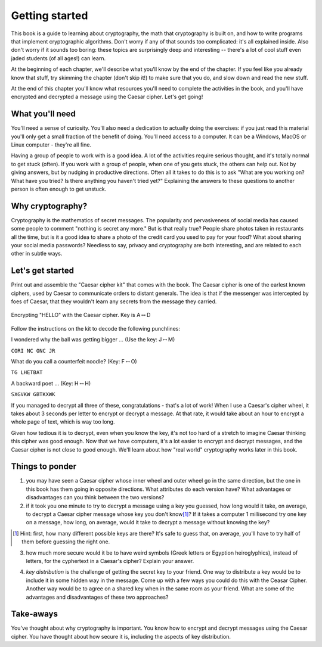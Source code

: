 Getting started
===============

This book is a guide to learning about cryptography, the math that
cryptography is built on, and how to write programs that implement
cryptographic algorithms. Don't worry if any of that sounds too
complicated: it's all explained inside. Also don't worry if it sounds
too boring: these topics are surprisingly deep and interesting --
there's a lot of cool stuff even jaded students (of all ages!) can
learn.

At the beginning of each chapter, we'll describe what you'll know by the
end of the chapter. If you feel like you already know that stuff, try
skimming the chapter (don't skip it!) to make sure that you do, and slow
down and read the new stuff.

At the end of this chapter you'll know what resources you'll need to
complete the activities in the book, and you'll have encrypted and
decrypted a message using the Caesar cipher. Let's get going!

What you'll need
----------------

You'll need a sense of curiosity. You'll also need a dedication to
actually doing the exercises: if you just read this material you'll only
get a small fraction of the benefit of doing. You'll need access to a
computer. It can be a Windows, MacOS or Linux computer - they're all
fine.

Having a group of people to work with is a good idea. A lot of the
activities require serious thought, and it's totally normal to get stuck
(often). If you work with a group of people, when one of you gets stuck,
the others can help out. Not by giving answers, but by nudging in
productive directions. Often all it takes to do this is to ask "What are
you working on? What have you tried? Is there anything you haven't tried
yet?" Explaining the answers to these questions to another person is
often enough to get unstuck.

Why cryptography?
-----------------

Cryptography is the mathematics of secret messages. The popularity and
pervasiveness of social media has caused some people to comment "nothing
is secret any more." But is that really true? People share photos taken
in restaurants all the time, but is it a good idea to share a photo of
the credit card you used to pay for your food? What about sharing your
social media passwords? Needless to say, privacy and cryptography are
both interesting, and are related to each other in subtle ways.

Let's get started
-----------------

Print out and assemble the "Caesar cipher kit" that comes with the book.
The Caesar cipher is one of the earlest known ciphers, used by Caesar to
communicate orders to distant generals. The idea is that if the
messenger was intercepted by foes of Caesar, that they wouldn't learn
any secrets from the message they carried.

.. figure:: figures/HelloCaesar.pdf
   :alt: Encrypting "HELLO" with the Caesar cipher. Key is A\ :math:`\leftrightarrow`\ D
   :figclass: align-center

   Encrypting "HELLO" with the Caesar cipher. Key is A\ :math:`\leftrightarrow`\ D

Follow the instructions on the kit to decode the following punchlines:

I wondered why the ball was getting bigger ... (Use the key:
J\ :math:`\leftrightarrow`\ M)

``CORI NC ONC JR``

What do you call a counterfeit noodle? (Key:
F\ :math:`\leftrightarrow`\ O)

``TG LHETBAT``

A backward poet ... (Key: H\ :math:`\leftrightarrow`\ H)

``SXGVKW GBTKXWK``

If you managed to decrypt all three of these, congratulations - that's a
lot of work! When I use a Caesar's cipher wheel, it takes about 3
seconds per letter to encrypt or decrypt a message. At that rate, it
would take about an hour to encrypt a whole page of text, which is way
too long.

Given how tedious it is to decrypt, even when you know the key, it's not
too hard of a stretch to imagine Caesar thinking this cipher was good
enough. Now that we have computers, it's a lot easier to encrypt and
decrypt messages, and the Caesar cipher is not close to good enough.
We'll learn about how "real world" cryptography works later in this
book.

Things to ponder
----------------

1. you may have seen a Caesar cipher whose inner wheel and outer wheel
   go in the same direction, but the one in this book has them going in
   opposite directions. What attributes do each version have? What
   advantages or disadvantages can you think between the two versions?

2. if it took you one minute to try to decrypt a message using a key you
   guessed, how long would it take, on average, to decrypt a Caesar
   cipher message whose key you don't know\ [1]_? If it takes a computer
   1 millisecond try one key on a message, how long, on average, would
   it take to decrypt a message without knowing the key?

.. [1] Hint: first, how many different possible keys are there? It's
    safe to guess that, on average, you'll have to try half of them before
    guessing the right one.

3. how much more secure would it be to have weird symbols (Greek letters
   or Egyption heiroglyphics), instead of letters, for the cyphertext in
   a Caesar's cipher? Explain your answer.

.. index:: ! key distribution
4. *key distribution* is the challenge of getting the secret key to your
   friend. One way to distribute a key would be to include it in some
   hidden way in the message. Come up with a few ways you could do this
   with the Ceasar Cipher. Another way would be to agree on a shared key
   when in the same room as your friend. What are some of the advantages
   and disadvantages of these two approaches?

Take-aways
----------

You've thought about why cryptography is important. You know how to
encrypt and decrypt messages using the Caesar cipher. You have thought
about how secure it is, including the aspects of key distribution.
